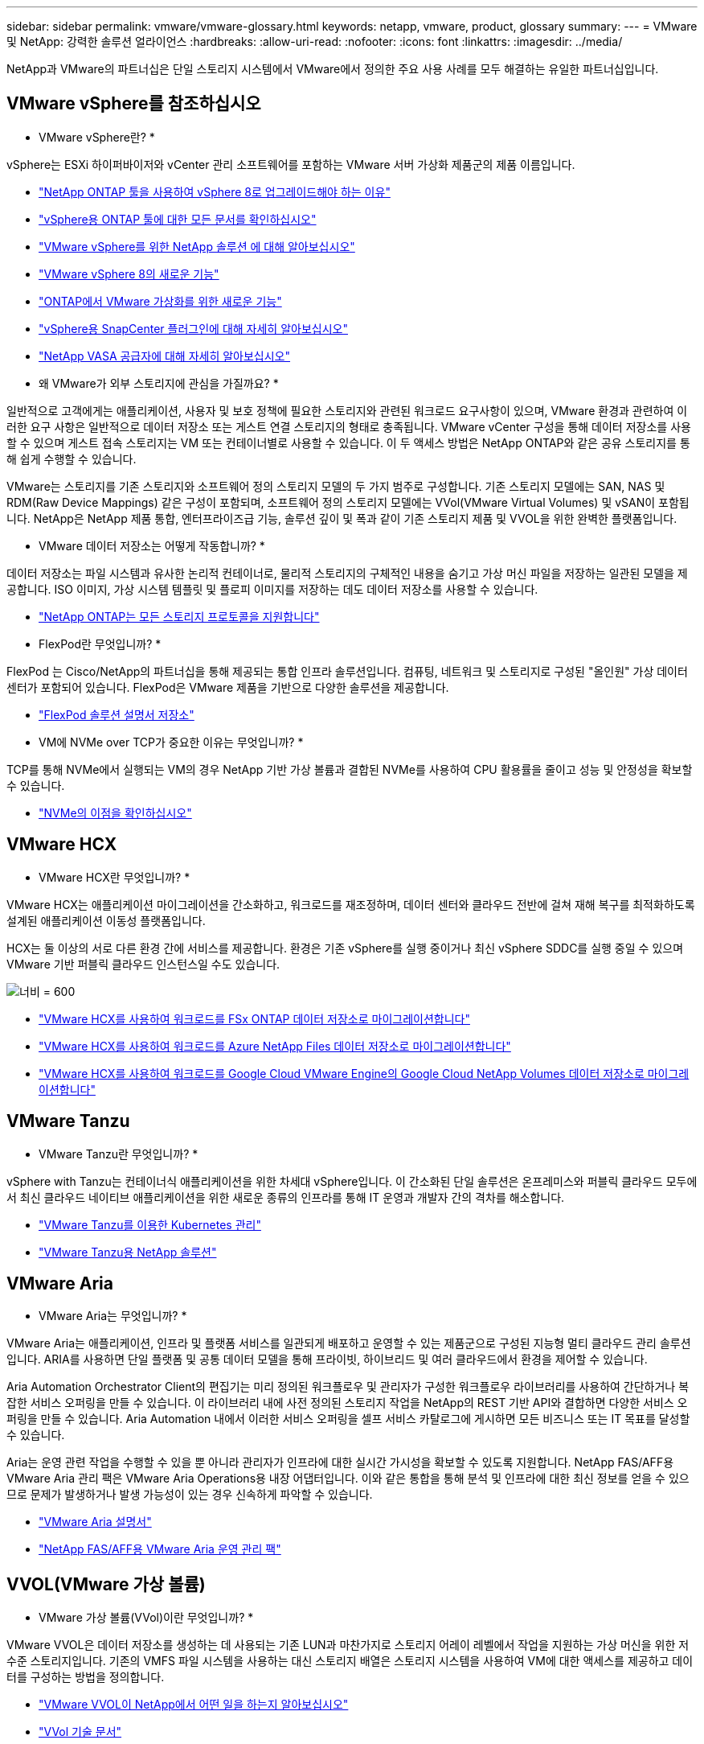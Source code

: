 ---
sidebar: sidebar 
permalink: vmware/vmware-glossary.html 
keywords: netapp, vmware, product, glossary 
summary:  
---
= VMware 및 NetApp: 강력한 솔루션 얼라이언스
:hardbreaks:
:allow-uri-read: 
:nofooter: 
:icons: font
:linkattrs: 
:imagesdir: ../media/


[role="lead"]
NetApp과 VMware의 파트너십은 단일 스토리지 시스템에서 VMware에서 정의한 주요 사용 사례를 모두 해결하는 유일한 파트너십입니다.



== VMware vSphere를 참조하십시오

* VMware vSphere란? *

vSphere는 ESXi 하이퍼바이저와 vCenter 관리 소프트웨어를 포함하는 VMware 서버 가상화 제품군의 제품 이름입니다.

* link:https://community.netapp.com/t5/Tech-ONTAP-Blogs/What-s-new-with-ONTAP-tools-for-VMware-vSphere-9-12/ba-p/443759["NetApp ONTAP 툴을 사용하여 vSphere 8로 업그레이드해야 하는 이유"]
* link:https://docs.netapp.com/us-en/ontap-tools-vmware-vsphere/index.html["vSphere용 ONTAP 툴에 대한 모든 문서를 확인하십시오"]
* link:index.html["VMware vSphere를 위한 NetApp 솔루션 에 대해 알아보십시오"]
* link:vmware-vsphere8-intro.html["VMware vSphere 8의 새로운 기능"]
* link:https://docs.netapp.com/us-en/ontap-whatsnew/ontap98fo_vmware_virtualization.html["ONTAP에서 VMware 가상화를 위한 새로운 기능"]
* link:https://docs.netapp.com/us-en/sc-plugin-vmware-vsphere/["vSphere용 SnapCenter 플러그인에 대해 자세히 알아보십시오"]
* link:https://docs.netapp.com/us-en/vsc-vasa-provider-sra-97/deploy/concept-virtual-storage-console-overview.html#vasa-provider["NetApp VASA 공급자에 대해 자세히 알아보십시오"]


* 왜 VMware가 외부 스토리지에 관심을 가질까요? *

일반적으로 고객에게는 애플리케이션, 사용자 및 보호 정책에 필요한 스토리지와 관련된 워크로드 요구사항이 있으며, VMware 환경과 관련하여 이러한 요구 사항은 일반적으로 데이터 저장소 또는 게스트 연결 스토리지의 형태로 충족됩니다. VMware vCenter 구성을 통해 데이터 저장소를 사용할 수 있으며 게스트 접속 스토리지는 VM 또는 컨테이너별로 사용할 수 있습니다. 이 두 액세스 방법은 NetApp ONTAP와 같은 공유 스토리지를 통해 쉽게 수행할 수 있습니다.

VMware는 스토리지를 기존 스토리지와 소프트웨어 정의 스토리지 모델의 두 가지 범주로 구성합니다. 기존 스토리지 모델에는 SAN, NAS 및 RDM(Raw Device Mappings) 같은 구성이 포함되며, 소프트웨어 정의 스토리지 모델에는 VVol(VMware Virtual Volumes) 및 vSAN이 포함됩니다. NetApp은 NetApp 제품 통합, 엔터프라이즈급 기능, 솔루션 깊이 및 폭과 같이 기존 스토리지 제품 및 VVOL을 위한 완벽한 플랫폼입니다.

* VMware 데이터 저장소는 어떻게 작동합니까? *

데이터 저장소는 파일 시스템과 유사한 논리적 컨테이너로, 물리적 스토리지의 구체적인 내용을 숨기고 가상 머신 파일을 저장하는 일관된 모델을 제공합니다. ISO 이미지, 가상 시스템 템플릿 및 플로피 이미지를 저장하는 데도 데이터 저장소를 사용할 수 있습니다.

* link:https://docs.netapp.com/us-en/ontap-apps-dbs/vmware/vmware-vsphere-overview.html["NetApp ONTAP는 모든 스토리지 프로토콜을 지원합니다"]


* FlexPod란 무엇입니까? *

FlexPod 는 Cisco/NetApp의 파트너십을 통해 제공되는 통합 인프라 솔루션입니다.  컴퓨팅, 네트워크 및 스토리지로 구성된 "올인원" 가상 데이터 센터가 포함되어 있습니다.  FlexPod은 VMware 제품을 기반으로 다양한 솔루션을 제공합니다.

* link:https://docs.netapp.com/us-en/flexpod/["FlexPod 솔루션 설명서 저장소"]


* VM에 NVMe over TCP가 중요한 이유는 무엇입니까? *

TCP를 통해 NVMe에서 실행되는 VM의 경우 NetApp 기반 가상 볼륨과 결합된 NVMe를 사용하여 CPU 활용률을 줄이고 성능 및 안정성을 확보할 수 있습니다.

* link:https://www.netapp.com/data-storage/nvme/what-is-nvme/?internal_promo=comp_pure_ww_ontap_awareness-coas_blog["NVMe의 이점을 확인하십시오"]




== VMware HCX [[hcx]]

* VMware HCX란 무엇입니까? *

VMware HCX는 애플리케이션 마이그레이션을 간소화하고, 워크로드를 재조정하며, 데이터 센터와 클라우드 전반에 걸쳐 재해 복구를 최적화하도록 설계된 애플리케이션 이동성 플랫폼입니다.

HCX는 둘 이상의 서로 다른 환경 간에 서비스를 제공합니다. 환경은 기존 vSphere를 실행 중이거나 최신 vSphere SDDC를 실행 중일 수 있으며 VMware 기반 퍼블릭 클라우드 인스턴스일 수도 있습니다.

image:vmware-hcx.png["너비 = 600"]

* link:../ehc/aws-migrate-vmware-hcx.html["VMware HCX를 사용하여 워크로드를 FSx ONTAP 데이터 저장소로 마이그레이션합니다"]
* link:../ehc/azure-migrate-vmware-hcx.html["VMware HCX를 사용하여 워크로드를 Azure NetApp Files 데이터 저장소로 마이그레이션합니다"]
* link:../ehc/gcp-migrate-vmware-hcx.html["VMware HCX를 사용하여 워크로드를 Google Cloud VMware Engine의 Google Cloud NetApp Volumes 데이터 저장소로 마이그레이션합니다"]




== VMware Tanzu [[tanzu]]

* VMware Tanzu란 무엇입니까? *

vSphere with Tanzu는 컨테이너식 애플리케이션을 위한 차세대 vSphere입니다. 이 간소화된 단일 솔루션은 온프레미스와 퍼블릭 클라우드 모두에서 최신 클라우드 네이티브 애플리케이션을 위한 새로운 종류의 인프라를 통해 IT 운영과 개발자 간의 격차를 해소합니다.

* link:https://www.netapp.com/hybrid-cloud/vmware/what-is-vmware-tanzu/["VMware Tanzu를 이용한 Kubernetes 관리"]
* link:../containers/vtwn_solution_overview.html["VMware Tanzu용 NetApp 솔루션"]




== VMware Aria[[ARIA]]

* VMware Aria는 무엇입니까? *

VMware Aria는 애플리케이션, 인프라 및 플랫폼 서비스를 일관되게 배포하고 운영할 수 있는 제품군으로 구성된 지능형 멀티 클라우드 관리 솔루션입니다. ARIA를 사용하면 단일 플랫폼 및 공통 데이터 모델을 통해 프라이빗, 하이브리드 및 여러 클라우드에서 환경을 제어할 수 있습니다.

Aria Automation Orchestrator Client의 편집기는 미리 정의된 워크플로우 및 관리자가 구성한 워크플로우 라이브러리를 사용하여 간단하거나 복잡한 서비스 오퍼링을 만들 수 있습니다. 이 라이브러리 내에 사전 정의된 스토리지 작업을 NetApp의 REST 기반 API와 결합하면 다양한 서비스 오퍼링을 만들 수 있습니다. Aria Automation 내에서 이러한 서비스 오퍼링을 셀프 서비스 카탈로그에 게시하면 모든 비즈니스 또는 IT 목표를 달성할 수 있습니다.

Aria는 운영 관련 작업을 수행할 수 있을 뿐 아니라 관리자가 인프라에 대한 실시간 가시성을 확보할 수 있도록 지원합니다. NetApp FAS/AFF용 VMware Aria 관리 팩은 VMware Aria Operations용 내장 어댑터입니다. 이와 같은 통합을 통해 분석 및 인프라에 대한 최신 정보를 얻을 수 있으므로 문제가 발생하거나 발생 가능성이 있는 경우 신속하게 파악할 수 있습니다.

* link:https://techdocs.broadcom.com/us/en/vmware-cis/aria.html["VMware Aria 설명서"]
* link:https://techdocs.broadcom.com/us/en/vmware-cis/aria/aria-operations-for-integrations/4-2/management-pack-for-netapp-fas-aff-4-2/management-pack-for-netapp-storage-fas-aff.html["NetApp FAS/AFF용 VMware Aria 운영 관리 팩"]




== VVOL(VMware 가상 볼륨)

* VMware 가상 볼륨(VVol)이란 무엇입니까? *

VMware VVOL은 데이터 저장소를 생성하는 데 사용되는 기존 LUN과 마찬가지로 스토리지 어레이 레벨에서 작업을 지원하는 가상 머신을 위한 저수준 스토리지입니다. 기존의 VMFS 파일 시스템을 사용하는 대신 스토리지 배열은 스토리지 시스템을 사용하여 VM에 대한 액세스를 제공하고 데이터를 구성하는 방법을 정의합니다.

* link:https://www.netapp.tv/details/29476["VMware VVOL이 NetApp에서 어떤 일을 하는지 알아보십시오"]
* link:https://docs.netapp.com/us-en/ontap-apps-dbs/vmware/vmware-vvols-overview.html["VVol 기술 문서"]




== VMware 클라우드 기반(VCF)

* VMware Cloud Foundation이란? *

VMware Cloud Foundation(VCF)은 기존 엔터프라이즈와 최신 애플리케이션 모두를 위한 하이브리드 클라우드 플랫폼입니다. 컴퓨팅, 스토리지, 네트워크, 컨테이너, 클라우드 관리를 위해 VMware의 소프트웨어 정의 스택을 기반으로 함 VCF 내의 리소스는 도메인 생성을 통해 사용할 수 있습니다. 도메인은 모범 사례에 따라 컴퓨팅, 네트워크 및 스토리지를 논리 유닛으로 그룹화합니다. 도메인에는 초기 관리 도메인과 가상 인프라스트럭처 워크로드 도메인의 두 가지 유형이 있습니다.

초기 관리 도메인이 생성된 후 비즈니스 요구 사항을 충족하기 위해 필요에 따라 후속 워크로드 도메인이 구축됩니다. 워크로드 도메인에는 기본 또는 보조 스토리지를 통해 성능 및 용량이 할당됩니다. VCF는 이러한 애플리케이션 지원 워크로드 도메인을 구축하여 이기종 환경을 위한 간소화된 표준 환경을 제공합니다.

* link:https://docs.netapp.com/us-en/ontap-tools-vmware-vsphere/deploy/vmware_cloud_foundation_mode_deployment.html["NetApp 인프라가 VCF와 어떻게 연동되는지 알아보십시오"]
* link:https://www.vmware.com/products/cloud-foundation.html["VMware VCF 제품 페이지 를 참조하십시오"]
* link:https://www.cisco.com/c/en/us/td/docs/unified_computing/ucs/UCS_CVDs/flexpod_vcf_design.html["VMware Cloud Foundation 설계 가이드의 워크로드 도메인으로서 FlexPod를 소개합니다"]




== VMware 사이트 복구 관리자(SRM)

* VMware Site Recovery Manager란 무엇입니까? *

SRM(Site Recovery Manager)은 재해 발생 시 가동 중지 시간을 최소화하도록 설계된 업계 최고의 재해 복구(DR) 관리 솔루션입니다. 정책 기반 관리, 자동화된 오케스트레이션 및 중앙 집중식 복구 계획의 무중단 테스트를 제공합니다.

* link:https://docs.netapp.com/us-en/ontap-apps-dbs/vmware/vmware-srm-overview.html["NetApp ONTAP 9가 포함된 VMware 사이트 복구 관리자"]




== VMware 클라우드 서비스

* VMware 및 NetApp와 함께 하이브리드 멀티 클라우드란 무엇입니까? *

어떤 인프라 공급자도 온프레미스와 클라우드 모두에서 VMware의 워크로드를 지원할 수 없습니다.  NetApp은 AWS, Microsoft Azure 및 Google Cloud 기반의 클라우드에서 VMware를 지원하는 최초의 인프라 공급자입니다.

각 주요 퍼블릭 클라우드 공급자는 온프레미스와 동일하게 애플리케이션과 워크로드를 실행할 수 있는 가상화 서비스를 제공합니다.

NetApp은 이러한 클라우드 가상화 환경에 맞는 완벽한 솔루션 세트를 제공합니다.

* link:../ehc/index.html["클라우드 가상화 환경을 위한 NetApp 솔루션을 제공합니다"]
* link:../ehc/index.html["AWS VMware 클라우드용 NetApp 솔루션(VMC)"]
* link:../ehc/index.html["Azure VMware 솔루션용 NetApp 솔루션(AVS)"]
* link:../ehc/index.html["Google Cloud VMware Engine용 NetApp 솔루션(GCVE)"]

